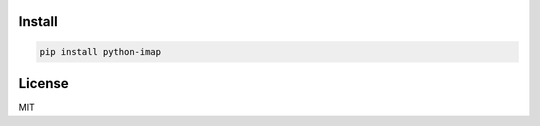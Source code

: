 =======
Install
=======

.. code-block:: bash

    pip install python-imap


=======
License
=======

MIT
